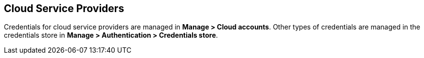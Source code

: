 == Cloud Service Providers

Credentials for cloud service providers are managed in *Manage > Cloud accounts*.
Other types of credentials are managed in the credentials store in *Manage > Authentication > Credentials store*.

ifdef::compute_edition[]

Use the following procedures to configure and manage your credentials for specific cloud service providers.

* xref:../authentication/credentials-store/aws-credentials.adoc[Amazon Web Services (AWS)]
* xref:../authentication/credentials-store/azure-credentials.adoc[Microsoft Azure]
* xref:../authentication/credentials-store/gcp-credentials.adoc[Google Cloud Platform (GCP)]
* xref:../authentication/credentials-store/ibm-credentials.adoc[IBM Cloud]
* xref:../authentication/credentials-store/kubernetes-credentials.adoc[Kubernetes]

endif::compute_edition[]

ifdef::prisma_cloud[]

=== Onboard Cloud Service Provider Accounts to Prisma Cloud

Use the https://docs.paloaltonetworks.com/prisma/prisma-cloud/prisma-cloud-admin/connect-your-cloud-platform-to-prisma-cloud/cloud-account-onboarding.html[guided onboarding flow] to onboard cloud accounts onto your Prisma Cloud tenant to automatically create service accounts and roles in your cloud provider accounts.
Prisma Cloud is then quickly integrated with your cloud providers.

The guided onboarding flow creates service accounts and roles for the following Compute-specific integrations.

[cols="4,1,1,1", options="header"]
|===
|Feature
|AWS
|Azure
|GCP

|Cloud discovery
|Yes
|Yes
|Yes

|Serverless radar
|Yes
|Not applicable^1^
|Not applicable^1^

|Registry scanning
|Yes
|No
|No

|Serverless scanning
|Yes
|Yes
|Yes

|VM image scanning
|Yes
|No
|Yes

|Host auto-defend
|Yes
|Yes
|Yes

| Kubernetes auditing
|Yes
|Yes
|Yes

|Agentless scanning
|Yes
|Yes
|Yes

|===

^1^Not applicable: The feature isn't supported in the product for this cloud service provider.

By default, Compute feature-specific minimalist permissions are added to all CloudFormation Templates for AWS, Azure and GCP accounts onboarded to Prisma Cloud.
The following two onboarding modes define these permissions: *Monitor* and *Monitor & Protect*.

You can review the xref:../configure/permissions.adoc[list of all features and their corresponding permissions].

==== Cloud Account Permission Status

Currently, cloud account status checks don't take Prisma Cloud Compute permissions into account.
They remain green even if Prisma Cloud Compute permissions are missing in order to accommodate Cloud Security Posture Management (CSPM) users who do not use Prisma Cloud Compute functionalities. For them, changing the account permissions status could cause confusion.

Contact support to request enablement of status checks on your tenant.

endif::prisma_cloud[]
